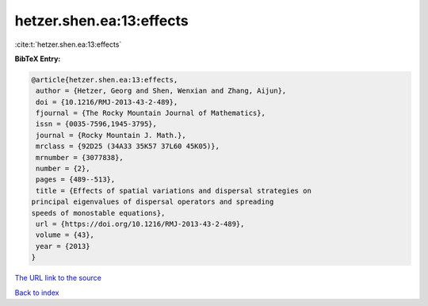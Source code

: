 hetzer.shen.ea:13:effects
=========================

:cite:t:`hetzer.shen.ea:13:effects`

**BibTeX Entry:**

.. code-block:: bibtex

   @article{hetzer.shen.ea:13:effects,
    author = {Hetzer, Georg and Shen, Wenxian and Zhang, Aijun},
    doi = {10.1216/RMJ-2013-43-2-489},
    fjournal = {The Rocky Mountain Journal of Mathematics},
    issn = {0035-7596,1945-3795},
    journal = {Rocky Mountain J. Math.},
    mrclass = {92D25 (34A33 35K57 37L60 45K05)},
    mrnumber = {3077838},
    number = {2},
    pages = {489--513},
    title = {Effects of spatial variations and dispersal strategies on
   principal eigenvalues of dispersal operators and spreading
   speeds of monostable equations},
    url = {https://doi.org/10.1216/RMJ-2013-43-2-489},
    volume = {43},
    year = {2013}
   }

`The URL link to the source <ttps://doi.org/10.1216/RMJ-2013-43-2-489}>`__


`Back to index <../By-Cite-Keys.html>`__
